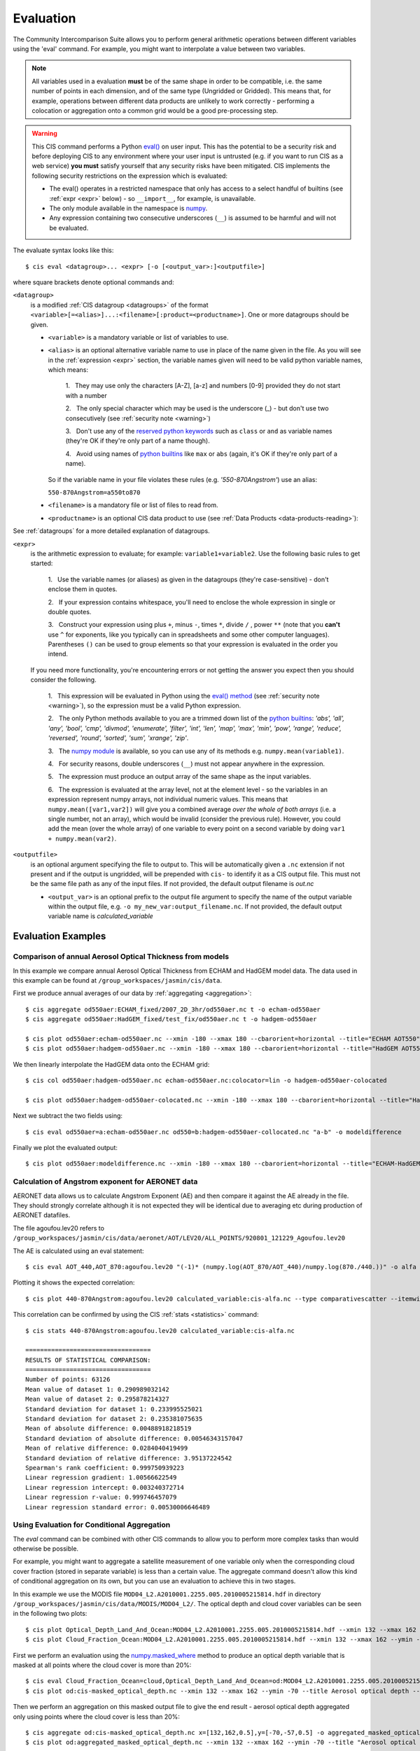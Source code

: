.. _evaluation:
.. |nbsp| unicode:: 0xA0

**********
Evaluation
**********

The Community Intercomparison Suite allows you to perform general arithmetic operations between different variables
using the 'eval' command. For example, you might want to interpolate a value between two variables.

.. note::
    All variables used in a evaluation **must** be of the same shape in order to be compatible, i.e. the same number of
    points in each dimension, and of the same type (Ungridded or Gridded). This means that, for example, operations
    between different data products are unlikely to work correctly - performing a colocation or aggregation onto a
    common grid would be a good pre-processing step.

.. _warning:

.. warning::
            This CIS command performs a Python `eval() <https://docs.python.org/2/library/functions.html#eval>`_ on
            user input. This has the potential to be a security risk and before deploying CIS to any environment where
            your user input is untrusted (e.g. if you want to run CIS as a web service) **you must** satisfy yourself
            that any security risks have been mitigated. CIS implements the following security restrictions on the
            expression which is evaluated:

            * The eval() operates in a restricted namespace that only has access to a select handful of builtins
              (see :ref:`expr <expr>` below) - so ``__import__``, for example, is unavailable.
            * The only module available in the namespace is `numpy <http://www.numpy.org/>`_.
            * Any expression containing two consecutive underscores (``__``) is assumed to be harmful and will not
              be evaluated.

The evaluate syntax looks like this::

    $ cis eval <datagroup>... <expr> [-o [<output_var>:]<outputfile>]

where square brackets denote optional commands and:

``<datagroup>``
  is a modified :ref:`CIS datagroup <datagroups>` of the format
  ``<variable>[=<alias>]...:<filename>[:product=<productname>]``. One or more
  datagroups should be given.

  * ``<variable>`` is a mandatory variable or list of variables to use.

  * ``<alias>`` is an optional alternative variable name to use in place of the name given in the file. As you will see
    in the :ref:`expression <expr>` section, the variable names given will need to be valid python variable names,
    which means:

      \1. |nbsp| They may use only the characters [A-Z], [a-z] and numbers [0-9] provided they do not start with a number

      \2. |nbsp| The only special character which may be used is the underscore (_) - but don't use two consecutively
      (see :ref:`security note <warning>`)

      \3. |nbsp| Don't use any of the `reserved python keywords
      <https://docs.python.org/2/reference/lexical_analysis.html#keywords>`_ such as ``class`` or ``and`` as variable
      names (they're OK if they're only part of a name though).

      \4. |nbsp| Avoid using names of `python builtins <https://docs.python.org/2/library/functions.html#built-in-funcs>`_
      like ``max`` or ``abs`` (again, it's OK if they're only part of a name).

    So if the variable name in your file violates these rules (e.g. *'550-870Angstrom'*) use an alias:

    ``550-870Angstrom=a550to870``

  * ``<filename>`` is a mandatory file or list of files to read from.

  * ``<productname>`` is an optional CIS data product to use (see :ref:`Data Products <data-products-reading>`):

See :ref:`datagroups` for a more detailed explanation of datagroups.

.. _expr:

``<expr>``
  is the arithmetic expression to evaluate; for example: ``variable1+variable2``. Use the following basic
  rules to get started:

    \1. |nbsp| Use the variable names (or aliases) as given in the datagroups (they're case-sensitive) - don't enclose
    them in quotes.

    \2. |nbsp| If your expression contains whitespace, you'll need to enclose the whole expression in single or double
    quotes.

    \3. |nbsp| Construct your expression using plus ``+``, minus ``-``, times ``*``, divide ``/`` , power ``**``
    (note that you **can't** use ``^`` for exponents, like you typically can in spreadsheets and some other computer
    languages). Parentheses ``()`` can be used to group elements so that your expression is evaluated in the order
    you intend.

  If you need more functionality, you're encountering errors or not getting the answer you expect then you should
  consider the following.

    1\. |nbsp| This expression will be evaluated in Python using the `eval() method
    <https://docs.python.org/2/library/functions.html#eval>`_ (see :ref:`security note <warning>`), so the expression must be a valid Python
    expression.

    \2. |nbsp| The only Python methods available to you are a trimmed down list of the `python builtins
    <https://docs.python.org/2/library/functions.html#built-in-funcs>`_: `'abs', 'all', 'any', 'bool', 'cmp', 'divmod',
    'enumerate', 'filter', 'int', 'len', 'map', 'max', 'min', 'pow', 'range', 'reduce', 'reversed', 'round',
    'sorted', 'sum', 'xrange', 'zip'`.

    \3. |nbsp| The `numpy module <http://www.numpy.org/>`_ is available, so you can use any of its methods e.g.
    ``numpy.mean(variable1)``.

    \4. |nbsp| For security reasons, double underscores (``__``) must not appear anywhere in the expression.

    \5. |nbsp| The expression must produce an output array of the same shape as the input variables.

    \6. |nbsp| The expression is evaluated at the array level, not at the element level - so the variables in an
    expression represent numpy arrays, not individual numeric values. This means that ``numpy.mean([var1,var2])``
    will give you a combined average *over the whole of both arrays* (i.e. a single number, not an array), which
    would be invalid (consider the previous rule). However, you could add the mean (over the whole array) of one
    variable to every point on a second variable by doing ``var1 + numpy.mean(var2)``.

``<outputfile>``
  is an optional argument specifying the file to output to. This will be automatically given a ``.nc`` extension if not
  present and if the output is ungridded, will be prepended with ``cis-`` to identify it as a CIS output file. This must
  not be the same file path as any of the input files. If not provided, the default output filename is *out.nc*

  * ``<output_var>`` is an optional prefix to the output file argument to specify the name of the output variable within
    the output file, e.g. ``-o my_new_var:output_filename.nc``. If not provided, the default output variable name is
    *calculated_variable*


Evaluation Examples
===================

Comparison of annual Aerosol Optical Thickness from models
----------------------------------------------------------

In this example we compare annual Aerosol Optical Thickness from ECHAM and HadGEM model data. The data used in this
example can be found at ``/group_workspaces/jasmin/cis/data``.

First we produce annual averages of our data by :ref:`aggregating <aggregation>`::

    $ cis aggregate od550aer:ECHAM_fixed/2007_2D_3hr/od550aer.nc t -o echam-od550aer
    $ cis aggregate od550aer:HadGEM_fixed/test_fix/od550aer.nc t -o hadgem-od550aer

    $ cis plot od550aer:echam-od550aer.nc --xmin -180 --xmax 180 --cbarorient=horizontal --title="ECHAM AOT550" --vmin=0 --vmax=0.5
    $ cis plot od550aer:hadgem-od550aer.nc --xmin -180 --xmax 180 --cbarorient=horizontal --title="HadGEM AOT550" --vmin=0 --vmax=0.5

.. image:: img/eval/echam_aggregated.png
   :width: 450px

.. image:: img/eval/hadgem_aggregated.png
   :width: 450px

We then linearly interpolate the HadGEM data onto the ECHAM grid::

    $ cis col od550aer:hadgem-od550aer.nc echam-od550aer.nc:colocator=lin -o hadgem-od550aer-colocated

    $ cis plot od550aer:hadgem-od550aer-colocated.nc --xmin -180 --xmax 180 --cbarorient=horizontal --title="HadGEM AOT550" --vmin=0 --vmax=0.5

.. image:: img/eval/hadgem_colocated.png
   :width: 450px

Next we subtract the two fields using::

    $ cis eval od550aer=a:echam-od550aer.nc od550=b:hadgem-od550aer-collocated.nc "a-b" -o modeldifference

Finally we plot the evaluated output::

    $ cis plot od550aer:modeldifference.nc --xmin -180 --xmax 180 --cbarorient=horizontal --title="ECHAM-HadGEM difference AOT550" --v min=-0.25 --vmax=0.2

.. image:: img/eval/echam_hadgem_difference.png
   :width: 450px


Calculation of Angstrom exponent for AERONET data
-------------------------------------------------
AERONET data allows us to calculate Angstrom Exponent (AE) and then compare it against the AE already in the file.
They should strongly correlate although it is not expected they will be identical due to averaging etc during
production of AERONET datafiles.

The file agoufou.lev20 refers to ``/group_workspaces/jasmin/cis/data/aeronet/AOT/LEV20/ALL_POINTS/920801_121229_Agoufou.lev20``

The AE is calculated using an eval statement::

    $ cis eval AOT_440,AOT_870:agoufou.lev20 "(-1)* (numpy.log(AOT_870/AOT_440)/numpy.log(870./440.))" -o alfa

Plotting it shows the expected correlation::

    $ cis plot 440-870Angstrom:agoufou.lev20 calculated_variable:cis-alfa.nc --type comparativescatter --itemwidth=10 --xlabel="AERONET 440-870Angstrom" --ylabel="AERONET (-1)*(numpy.log(AOT_870/AOT_440)/numpy.log(870./440.))"

.. image:: img/eval/angstrom_exponent.png
   :width: 450px

This correlation can be confirmed by using the CIS :ref:`stats <statistics>` command::

    $ cis stats 440-870Angstrom:agoufou.lev20 calculated_variable:cis-alfa.nc

    ==================================
    RESULTS OF STATISTICAL COMPARISON:
    ==================================
    Number of points: 63126
    Mean value of dataset 1: 0.290989032142
    Mean value of dataset 2: 0.295878214327
    Standard deviation for dataset 1: 0.233995525021
    Standard deviation for dataset 2: 0.235381075635
    Mean of absolute difference: 0.00488918218519
    Standard deviation of absolute difference: 0.00546343157047
    Mean of relative difference: 0.0284040419499
    Standard deviation of relative difference: 3.95137224542
    Spearman's rank coefficient: 0.999750939223
    Linear regression gradient: 1.00566622549
    Linear regression intercept: 0.003240372714
    Linear regression r-value: 0.999746457079
    Linear regression standard error: 0.00530006646489


.. _evaluation-conditional:

Using Evaluation for Conditional Aggregation
--------------------------------------------

The `eval` command can be combined with other CIS commands to allow you to perform more complex tasks than would
otherwise be possible.

For example, you might want to aggregate a satellite measurement of one variable only when the corresponding cloud cover
fraction (stored in separate variable) is less than a certain value. The aggregate command doesn't allow this kind
of conditional aggregation on its own, but you can use an evaluation to achieve this in two stages.

In this example we use the MODIS file ``MOD04_L2.A2010001.2255.005.2010005215814.hdf`` in directory
``/group_workspaces/jasmin/cis/data/MODIS/MOD04_L2/``. The optical depth and cloud cover variables can be seen in the
following two plots::

    $ cis plot Optical_Depth_Land_And_Ocean:MOD04_L2.A2010001.2255.005.2010005215814.hdf --xmin 132 --xmax 162 --ymin -70 --title "Aerosol optical depth" --cbarscale 0.5 --itemwidth 10 -o cloud_fraction.png
    $ cis plot Cloud_Fraction_Ocean:MOD04_L2.A2010001.2255.005.2010005215814.hdf --xmin 132 --xmax 162 --ymin -70 --title "Cloud cover fraction" --cbarscale 0.5 --itemwidth 10 -o cloud_fraction.png

.. image:: img/eval/modis_optical_depth.png
   :width: 450px

.. image:: img/eval/modis_cloud_fraction.png
   :width: 450px

First we perform an evaluation using the `numpy.masked_where <http://docs.scipy.org/doc/numpy/reference/generated/numpy.ma.masked_where.html#numpy.ma.masked_where>`_
method to produce an optical depth variable that is masked at all points where the cloud cover is more than 20%::

    $ cis eval Cloud_Fraction_Ocean=cloud,Optical_Depth_Land_And_Ocean=od:MOD04_L2.A2010001.2255.005.2010005215814.hdf "numpy.ma.masked_where(cloud > 0.2, od)" -o od:masked_optical_depth.nc
    $ cis plot od:cis-masked_optical_depth.nc --xmin 132 --xmax 162 --ymin -70 --title Aerosol optical depth --cbarscale 0.5 --itemwidth 10 -o masked_optical_depth.png'

.. image:: img/eval/modis_masked_optical_depth.png
   :width: 450px

Then we perform an aggregation on this masked output file to give the end result - aerosol optical depth aggregated only
using points where the cloud cover is less than 20%::

    $ cis aggregate od:cis-masked_optical_depth.nc x=[132,162,0.5],y=[-70,-57,0.5] -o aggregated_masked_optical_depth
    $ cis plot od:aggregated_masked_optical_depth.nc --xmin 132 --xmax 162 --ymin -70 --title "Aerosol optical depth (cloud fraction > 0.2)" --cbarscale 0.5 -o aggregated_aod.png

.. image:: img/eval/modis_aggregated_aod.png
   :width: 450px
